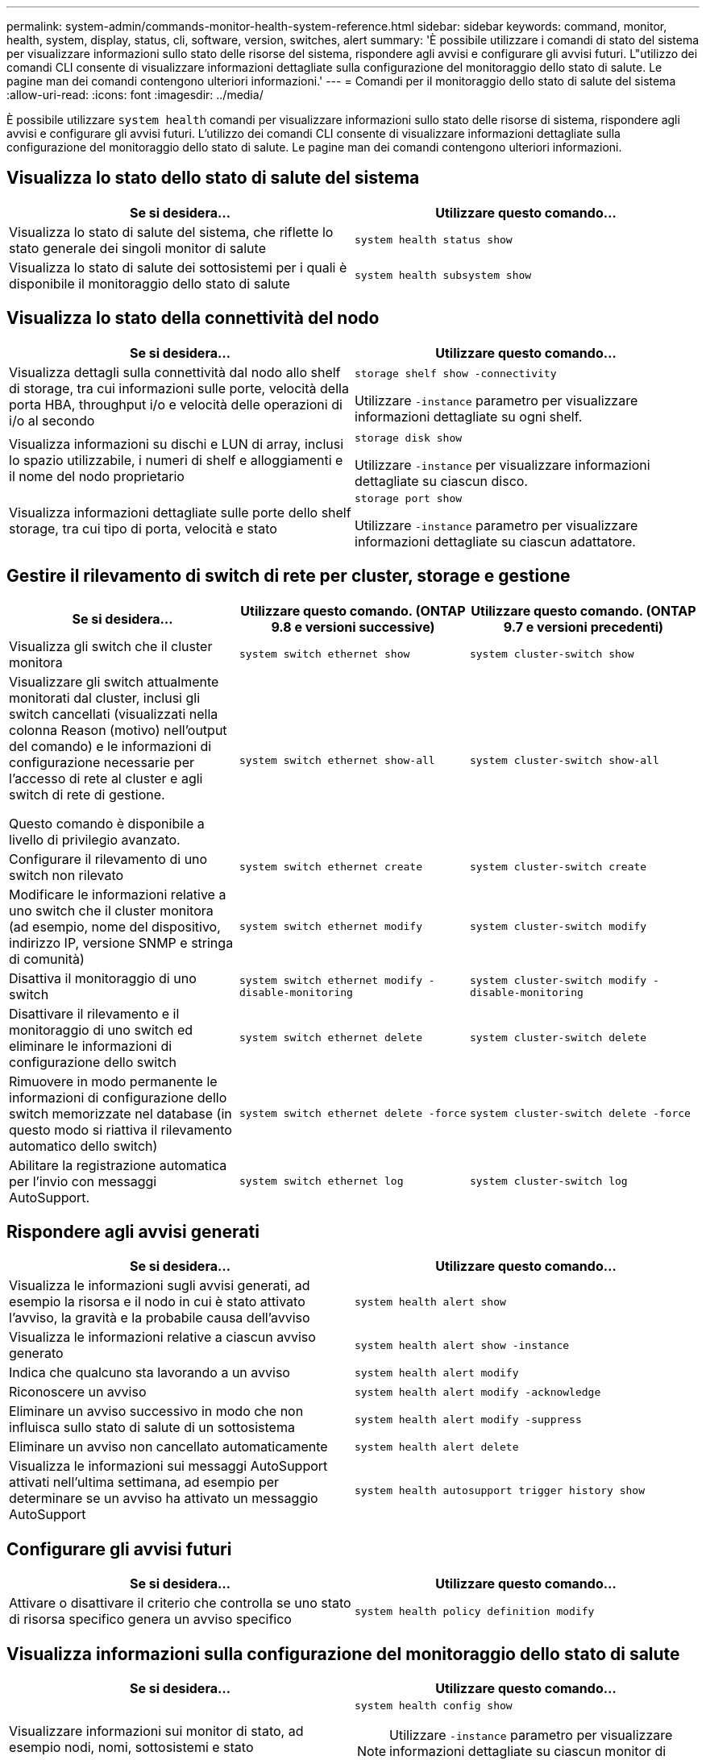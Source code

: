 ---
permalink: system-admin/commands-monitor-health-system-reference.html 
sidebar: sidebar 
keywords: command, monitor, health, system, display, status, cli, software, version, switches, alert 
summary: 'È possibile utilizzare i comandi di stato del sistema per visualizzare informazioni sullo stato delle risorse del sistema, rispondere agli avvisi e configurare gli avvisi futuri. L"utilizzo dei comandi CLI consente di visualizzare informazioni dettagliate sulla configurazione del monitoraggio dello stato di salute. Le pagine man dei comandi contengono ulteriori informazioni.' 
---
= Comandi per il monitoraggio dello stato di salute del sistema
:allow-uri-read: 
:icons: font
:imagesdir: ../media/


[role="lead"]
È possibile utilizzare `system health` comandi per visualizzare informazioni sullo stato delle risorse di sistema, rispondere agli avvisi e configurare gli avvisi futuri. L'utilizzo dei comandi CLI consente di visualizzare informazioni dettagliate sulla configurazione del monitoraggio dello stato di salute. Le pagine man dei comandi contengono ulteriori informazioni.



== Visualizza lo stato dello stato di salute del sistema

|===
| Se si desidera... | Utilizzare questo comando... 


 a| 
Visualizza lo stato di salute del sistema, che riflette lo stato generale dei singoli monitor di salute
 a| 
`system health status show`



 a| 
Visualizza lo stato di salute dei sottosistemi per i quali è disponibile il monitoraggio dello stato di salute
 a| 
`system health subsystem show`

|===


== Visualizza lo stato della connettività del nodo

|===
| Se si desidera... | Utilizzare questo comando... 


 a| 
Visualizza dettagli sulla connettività dal nodo allo shelf di storage, tra cui informazioni sulle porte, velocità della porta HBA, throughput i/o e velocità delle operazioni di i/o al secondo
 a| 
`storage shelf show -connectivity`

Utilizzare `-instance` parametro per visualizzare informazioni dettagliate su ogni shelf.



 a| 
Visualizza informazioni su dischi e LUN di array, inclusi lo spazio utilizzabile, i numeri di shelf e alloggiamenti e il nome del nodo proprietario
 a| 
`storage disk show`

Utilizzare `-instance` per visualizzare informazioni dettagliate su ciascun disco.



 a| 
Visualizza informazioni dettagliate sulle porte dello shelf storage, tra cui tipo di porta, velocità e stato
 a| 
`storage port show`

Utilizzare `-instance` parametro per visualizzare informazioni dettagliate su ciascun adattatore.

|===


== Gestire il rilevamento di switch di rete per cluster, storage e gestione

[cols="3*"]
|===
| Se si desidera... | Utilizzare questo comando. (ONTAP 9.8 e versioni successive) | Utilizzare questo comando. (ONTAP 9.7 e versioni precedenti) 


 a| 
Visualizza gli switch che il cluster monitora
 a| 
`system switch ethernet show`
 a| 
`system cluster-switch show`



 a| 
Visualizzare gli switch attualmente monitorati dal cluster, inclusi gli switch cancellati (visualizzati nella colonna Reason (motivo) nell'output del comando) e le informazioni di configurazione necessarie per l'accesso di rete al cluster e agli switch di rete di gestione.

Questo comando è disponibile a livello di privilegio avanzato.
 a| 
`system switch ethernet show-all`
 a| 
`system cluster-switch show-all`



 a| 
Configurare il rilevamento di uno switch non rilevato
 a| 
`system switch ethernet create`
 a| 
`system cluster-switch create`



 a| 
Modificare le informazioni relative a uno switch che il cluster monitora (ad esempio, nome del dispositivo, indirizzo IP, versione SNMP e stringa di comunità)
 a| 
`system switch ethernet modify`
 a| 
`system cluster-switch modify`



 a| 
Disattiva il monitoraggio di uno switch
 a| 
`system switch ethernet modify -disable-monitoring`
 a| 
`system cluster-switch modify -disable-monitoring`



 a| 
Disattivare il rilevamento e il monitoraggio di uno switch ed eliminare le informazioni di configurazione dello switch
 a| 
`system switch ethernet delete`
 a| 
`system cluster-switch delete`



 a| 
Rimuovere in modo permanente le informazioni di configurazione dello switch memorizzate nel database (in questo modo si riattiva il rilevamento automatico dello switch)
 a| 
`system switch ethernet delete -force`
 a| 
`system cluster-switch delete -force`



 a| 
Abilitare la registrazione automatica per l'invio con messaggi AutoSupport.
 a| 
`system switch ethernet log`
 a| 
`system cluster-switch log`

|===


== Rispondere agli avvisi generati

|===
| Se si desidera... | Utilizzare questo comando... 


 a| 
Visualizza le informazioni sugli avvisi generati, ad esempio la risorsa e il nodo in cui è stato attivato l'avviso, la gravità e la probabile causa dell'avviso
 a| 
`system health alert show`



 a| 
Visualizza le informazioni relative a ciascun avviso generato
 a| 
`system health alert show -instance`



 a| 
Indica che qualcuno sta lavorando a un avviso
 a| 
`system health alert modify`



 a| 
Riconoscere un avviso
 a| 
`system health alert modify -acknowledge`



 a| 
Eliminare un avviso successivo in modo che non influisca sullo stato di salute di un sottosistema
 a| 
`system health alert modify -suppress`



 a| 
Eliminare un avviso non cancellato automaticamente
 a| 
`system health alert delete`



 a| 
Visualizza le informazioni sui messaggi AutoSupport attivati nell'ultima settimana, ad esempio per determinare se un avviso ha attivato un messaggio AutoSupport
 a| 
`system health autosupport trigger history show`

|===


== Configurare gli avvisi futuri

|===
| Se si desidera... | Utilizzare questo comando... 


 a| 
Attivare o disattivare il criterio che controlla se uno stato di risorsa specifico genera un avviso specifico
 a| 
`system health policy definition modify`

|===


== Visualizza informazioni sulla configurazione del monitoraggio dello stato di salute

|===
| Se si desidera... | Utilizzare questo comando... 


 a| 
Visualizzare informazioni sui monitor di stato, ad esempio nodi, nomi, sottosistemi e stato
 a| 
`system health config show`

[NOTE]
====
Utilizzare `-instance` parametro per visualizzare informazioni dettagliate su ciascun monitor di salute.

====


 a| 
Visualizza informazioni sugli avvisi potenzialmente generati da un monitor dello stato di salute
 a| 
`system health alert definition show`

[NOTE]
====
Utilizzare `-instance` parametro per visualizzare informazioni dettagliate su ciascuna definizione di avviso.

====


 a| 
Visualizza informazioni sui criteri di monitoraggio dello stato di salute, che determinano quando vengono generati gli avvisi
 a| 
`system health policy definition show`

[NOTE]
====
Utilizzare `-instance` parametro per visualizzare informazioni dettagliate su ogni policy. Utilizzare altri parametri per filtrare l'elenco degli avvisi, ad esempio in base allo stato della policy (attivato o meno), al monitor dello stato di salute, agli avvisi e così via.

====
|===